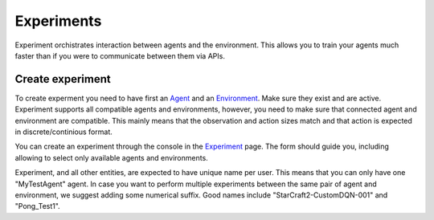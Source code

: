 Experiments
===========

Experiment orchistrates interaction between agents and the environment.
This allows you to train your agents much faster than if you were to communicate between them via APIs.

Create experiment
-----------------

To create experment you need to have first an `Agent <../Agent>`_ and an `Environment <../Environment>`_.
Make sure they exist and are active.
Experiment supports all compatible agents and environments, however,
you need to make sure that connected agent and environment are compatible.
This mainly means that the observation and action sizes match and that action is expected in discrete/continious format.

You can create an experiment through the console in the `Experiment <https://agents.bar/console/console/environments>`_ page.
The form should guide you, including allowing to select only available agents and environments.

Experiment, and all other entities, are expected to have unique name per user. This means that you can only have one "MyTestAgent" agent.
In case you want to perform multiple experiments between the same pair of agent and environment, we suggest adding some numerical suffix.
Good names include "StarCraft2-CustomDQN-001" and "Pong_Test1".
